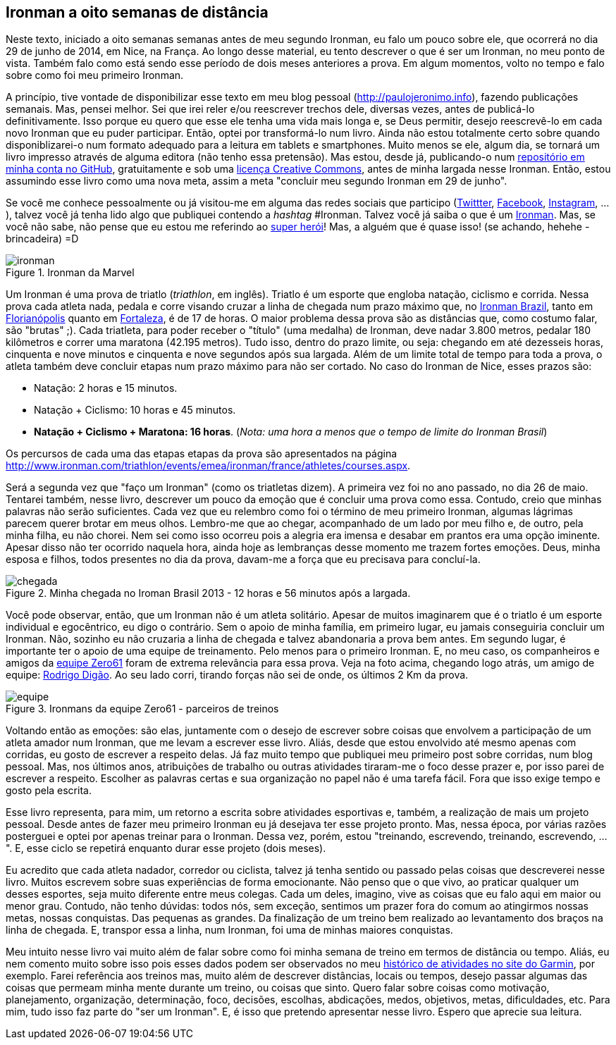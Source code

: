 == Ironman a oito semanas de distância

Neste texto, iniciado a oito semanas semanas antes de meu segundo Ironman, eu falo um pouco sobre ele, que ocorrerá no dia 29 de junho de 2014, em Nice, na França. Ao longo desse material, eu tento descrever o que é ser um Ironman, no meu ponto de vista. Também falo como está sendo esse período de dois meses anteriores a prova. Em algum momentos, volto no tempo e falo sobre como foi meu primeiro Ironman.

A princípio, tive vontade de disponibilizar esse texto em meu blog pessoal (http://paulojeronimo.info), fazendo publicações semanais. Mas, pensei melhor. Sei que irei reler e/ou reescrever trechos dele, diversas vezes, antes de publicá-lo definitivamente. Isso porque eu quero que esse ele tenha uma vida mais longa e, se Deus permitir, desejo reescrevê-lo em cada novo Ironman que eu puder participar. Então, optei por transformá-lo num livro. Ainda não estou totalmente certo sobre quando disponiblizarei-o num formato adequado para a leitura em tablets e smartphones. Muito menos se ele, algum dia, se tornará um livro impresso através de alguma editora (não tenho essa pretensão). Mas estou, desde já, publicando-o num https://github.com/paulojeronimo/livro-ironman[repositório em minha conta no GitHub], gratuitamente e sob uma http://creativecommons.org/licenses/by-sa/4.0/deed.pt_BR[licença Creative Commons], antes de minha largada nesse Ironman. Então, estou assumindo esse livro como uma nova meta, assim a meta "concluir meu segundo Ironman em 29 de junho".

Se você me conhece pessoalmente ou já visitou-me em alguma das redes sociais que participo (http://twitter.com/paulojeronimo[Twittter], http://facebook.com/paulojeronimo.info[Facebook], http://instagram.com/paulojeronimo_[Instagram], ...), talvez você já tenha lido algo que publiquei contendo a _hashtag_ #Ironman. Talvez você já saiba o que é um http://www.ironman.com/[Ironman]. Mas, se você não sabe, não pense que eu estou me referindo ao http://marvel.com/universe/Iron_Man_%28Anthony_Stark%29[super herói]! Mas, a alguém que é quase isso! (se achando, hehehe - brincadeira) =D

.Ironman da Marvel
image::images/ironman.jpg[scalewidth="50%"]

Um Ironman é uma prova de triatlo (_triathlon_, em inglês). Triatlo é um esporte que engloba natação, ciclismo e corrida. Nessa prova cada atleta nada, pedala e corre visando cruzar a linha de chegada num prazo máximo que, no http://www.ironmanbrasil.com.br[Ironman Brazil], tanto em http://www.ironmanbrasil.com.br/2014/fln/br/[Florianópolis] quanto em http://www.ironmanbrasil.com.br/2014/for/br/[Fortaleza], é de 17 de horas. O maior problema dessa prova são as distâncias que, como costumo falar, são "brutas" ;). Cada triatleta, para poder receber o "título" (uma medalha) de Ironman, deve nadar 3.800 metros, pedalar 180 kilômetros e correr uma maratona (42.195 metros). Tudo isso, dentro do prazo limite, ou seja: chegando em até dezesseis horas, cinquenta e nove minutos e cinquenta e nove segundos após sua largada. Além de um limite total de tempo para toda a prova, o atleta também deve concluir etapas num prazo máximo para não ser cortado. No caso do Ironman de Nice, esses prazos são: 

* Natação: 2 horas e 15 minutos.
* Natação + Ciclismo: 10 horas e 45 minutos.
* *Natação + Ciclismo + Maratona: 16 horas*. (_Nota: uma hora a menos que o tempo de limite do Ironman Brasil_)

Os percursos de cada uma das etapas etapas da prova são apresentados na página http://www.ironman.com/triathlon/events/emea/ironman/france/athletes/courses.aspx.

Será a segunda vez que "faço um Ironman" (como os triatletas dizem). A primeira vez foi no ano passado, no dia 26 de maio. Tentarei também, nesse livro, descrever um pouco da emoção que é concluir uma prova como essa. Contudo, creio que minhas palavras não serão suficientes. Cada vez que eu relembro como foi o término de meu primeiro Ironman, algumas lágrimas parecem querer brotar em meus olhos. Lembro-me que ao chegar, acompanhado de um lado por meu filho e, de outro, pela minha filha, eu não chorei. Nem sei como isso ocorreu pois a alegria era imensa e desabar em prantos era uma opção iminente. Apesar disso não ter ocorrido naquela hora, ainda hoje as lembranças desse momento me trazem fortes emoções. Deus, minha esposa e filhos, todos presentes no dia da prova, davam-me a força que eu precisava para concluí-la.

.Minha chegada no Iroman Brasil 2013 - 12 horas e 56 minutos após a largada.
image::images/ironman-2013/chegada.jpg[scaledwidth="75%"]

Você pode observar, então, que um Ironman não é um atleta solitário. Apesar de muitos imaginarem que é o triatlo é um esporte individual e egocêntrico, eu digo o contrário. Sem o apoio de minha família, em primeiro lugar, eu jamais conseguiria concluir um Ironman. Não, sozinho eu não cruzaria a linha de chegada e talvez abandonaria a prova bem antes. Em segundo lugar, é importante ter o apoio de uma equipe de treinamento. Pelo menos para o primeiro Ironman. E, no meu caso, os companheiros e amigos da http://www.zero61.com.br/[equipe Zero61] foram de extrema relevância para essa prova. Veja na foto acima, chegando logo atrás, um amigo de equipe: https://www.facebook.com/R.Braga.Digao[Rodrigo Digão]. Ao seu lado corri, tirando forças não sei de onde, os últimos 2 Km da prova.

.Ironmans da equipe Zero61 - parceiros de treinos
image::images/ironman-2013/equipe.jpg[scalewidth="70%"]

Voltando então as emoções: são elas, juntamente com o desejo de escrever sobre coisas que envolvem a participação de um atleta amador num Ironman, que me levam a escrever esse livro. Aliás, desde que estou envolvido até mesmo apenas com corridas, eu gosto de escrever a respeito delas. Já faz muito tempo que publiquei meu primeiro post sobre corridas, num blog pessoal. Mas, nos últimos anos, atribuições de trabalho ou outras atividades tiraram-me o foco desse prazer e, por isso parei de escrever a respeito. Escolher as palavras certas e sua organização no papel não é uma tarefa fácil. Fora que isso exige tempo e gosto pela escrita. 

Esse livro representa, para mim, um retorno a escrita sobre atividades esportivas e, também, a realização de mais um projeto pessoal. Desde antes de fazer meu primeiro Ironman eu já desejava ter esse projeto pronto. Mas, nessa época, por várias razões posterguei e optei por apenas treinar para o Ironman. Dessa vez, porém, estou "treinando, escrevendo, treinando, escrevendo, ...". E, esse ciclo se repetirá enquanto durar esse projeto (dois meses).

Eu acredito que cada atleta nadador, corredor ou ciclista, talvez já tenha sentido ou passado pelas coisas que descreverei nesse livro. Muitos escrevem sobre suas experiências de forma emocionante. Não penso que o que vivo, ao praticar qualquer um desses esportes, seja muito diferente entre meus colegas. Cada um deles, imagino, vive as coisas que eu falo aqui em maior ou menor grau. Contudo, não tenho dúvidas: todos nós, sem exceção, sentimos um prazer fora do comum ao atingirmos nossas metas, nossas conquistas. Das pequenas as grandes. Da finalização de um treino bem realizado ao levantamento dos braços na linha de chegada. E, transpor essa a linha, num Ironman, foi uma de minhas maiores conquistas.

Meu intuito nesse livro vai muito além de falar sobre como foi minha semana de treino em termos de distância ou tempo. Aliás, eu nem comento muito sobre isso pois esses dados podem ser observados no meu http://connect.garmin.com/profile/paulojeronimo[histórico de atividades no site do Garmin], por exemplo. Farei referência aos treinos mas, muito além de descrever distâncias, locais ou tempos, desejo passar algumas das coisas que permeam minha mente durante um treino, ou coisas que sinto. Quero falar sobre coisas como motivação, planejamento, organização, determinação, foco, decisões, escolhas, abdicações, medos, objetivos, metas, dificuldades, etc. Para mim, tudo isso faz parte do "ser um Ironman". E, é isso que pretendo apresentar nesse livro. Espero que aprecie sua leitura.

